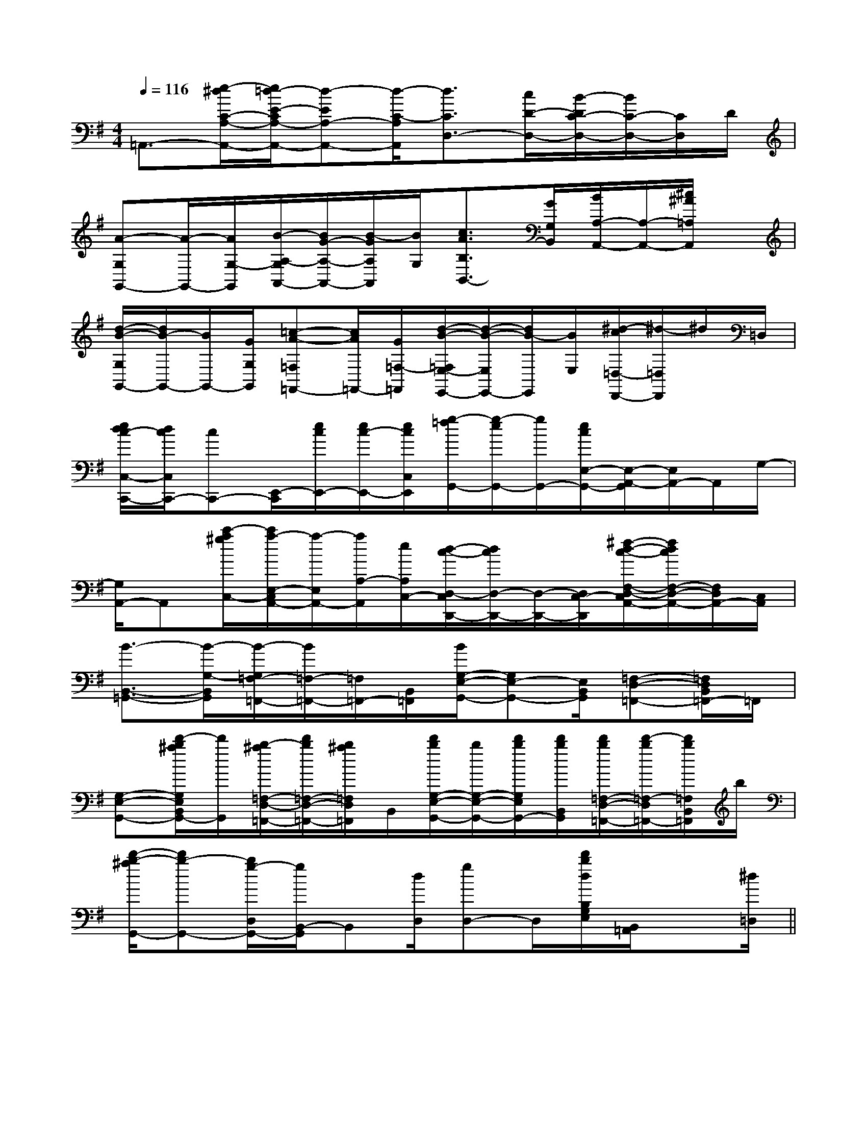 X:1
T:
M:4/4
L:1/8
Q:1/4=116
K:G
%1sharps
%%MIDI program 0
V:1
%%MIDI program 0
=A,,3/2-[e/2-^d/2C/2-A,/2-A,,/2-][e/2=d/2-E/2-C/2A,/2-A,,/2-][d-EA,-A,,-][d/2-C/2-A,/2A,,/2][d3/2C3/2D,3/2-][c/2D/2-D,/2-][B/2-D/2C/2-D,/2-][B/2C/2-D,/2-][C/2D,/2]D/2|
[A-G,G,,-][A/2-G,,/2-][A/2G,/2-G,,/2][B/2-A,/2-G,/2A,,/2-][B/2G/2-A,/2-A,,/2-][B/2-G/2A,/2A,,/2][B/2G,/2][c3/2A3/2B,3/2B,,3/2-][G/2G,/2B,,/2][B/2A,/2-A,,/2-][A,/2-A,,/2-][^c/2^A/2=A,/2A,,/2]x/2|
[d/2-B/2-G,/2G,,/2-][d/2B/2-G,,/2-][B/2G,,/2-][G/2G,/2G,,/2][=c-A-=F,=F,,-][c/2A/2=F,,/2-][G/2=F,/2-=F,,/2][d/2-B/2-=F,/2E,/2-E,,/2-][d/2-B/2-E,/2E,,/2-][d/2B/2-E,,/2][B/2E,/2][^d/2-c/2=D,/2-D,,/2-][^d/2-=D,/2D,,/2]^d/2=D,/2|
[e/2d/2c/2-C,/2-C,,/2-][d/2c/2C,/2C,,/2-][cC,,-][E,,/2-C,,/2][e/2c/2E,,/2-][e/2c/2-E,,/2-][e/2c/2C,/2E,,/2][g/2-=f/2G,,/2-][g/2-e/2G,,/2-][g/2G,,/2-][e/2c/2E,/2-G,,/2-][E,/2-A,,/2-G,,/2][E,/2A,,/2-]A,,/2G,/2-|
[G,/2A,,/2-]A,,[c'/2-a/2^g/2C,/2-][c'/2a/2-E,/2-C,/2A,,/2-][a/2-E,/2A,,/2-][a/2A,/2-A,,/2][e/2A,/2C,/2-][d/2-c/2-D,/2-C,/2D,,/2-][d/2c/2D,/2-D,,/2-][D,/2-D,,/2-][D,/2C,/2-D,,/2][^f/2-d/2-c/2-F,/2-D,/2-C,/2A,,/2-][f/2d/2c/2F,/2-D,/2-A,,/2-][F,/2D,/2A,,/2-][C,/2A,,/2]|
[B3/2-B,,3/2-=G,,3/2-][B/2-G,/2-B,,/2G,,/2][B/2-G,/2=F,/2-=F,,/2-][B/2=F,/2-=F,,/2-][=F,/2=F,,/2-][B,,/2=F,,/2][B/2G,/2-E,/2-G,,/2-][G,E,-G,,-][E,/2B,,/2G,,/2][=F,-D,-=F,,-][=F,/2D,/2B,,/2=F,,/2-]=F,,/2|
[G,-E,-G,,-][d'/2-b/2^a/2G,/2E,/2B,,/2G,,/2-][d'/2G,,/2][b/2-^a/2=F,/2-D,/2-=F,,/2-][d'/2b/2=F,/2-D,/2-=F,,/2-][b/2^a/2=F,/2D,/2=F,,/2]B,,/2[d'/2b/2G,/2-E,/2-G,,/2-][b/2G,/2-E,/2-G,,/2-][d'/2b/2G,/2E,/2G,,/2-][d'/2b/2B,,/2G,,/2][d'/2b/2=F,/2-D,/2-=F,,/2-][d'/2-b/2=F,/2-D,/2=F,,/2-][d'/2b/2=F,/2B,,/2=F,,/2]b/2|
[d'/2-b/2-^a/2G,,/2-][d'b-G,,-][b/2g/2-D,/2G,,/2-][g/2B,,/2-G,,/2]B,,[d/2D,/2][gD,-]D,/2[d'/2b/2d/2B,/2G,/2E,/2][B,,/2=A,,/2]x[^d/2=D,/2]||
|
|
|
|
|
|
|
|
|
|
|
|
|
|
F,,/2F,,/2F,,/2F,,/2F,,/2F,,/2F,,/2F,,/2F,,/2F,,/2F,,/2F,,/2F,,/2F,,/2F,,/2[e-c-G[e-c-G[e-c-G[e-c-G[e-c-G[e-c-G[e-c-G[e-c-G[e-c-G[e-c-G[e-c-G[e-c-G[e-c-G[e-c-G[e-c-G[BC][BC][BC][BC][BC][BC][BC][BC][BC][BC][BC][BC][BC][BC][BC][d/2^c/2[d/2^c/2[d/2^c/2[d/2^c/2[d/2^c/2[d/2^c/2[d/2^c/2[d/2^c/2[d/2^c/2[d/2^c/2[d/2^c/2[d/2^c/2[d/2^c/2[d/2^c/2[G,/2-F,/2[G,/2-F,/2[G,/2-F,/2[G,/2-F,/2[G,/2-F,/2[G,/2-F,/2[G,/2-F,/2[G,/2-F,/2[G,/2-F,/2[G,/2-F,/2[G,/2-F,/2[G,/2-F,/2[G,/2-F,/2[G,/2-F,/2[G,/2-F,/2B/2B/2B/2B/2B/2B/2B/2B/2B/2B/2B/2B/2B/2B/2B/2B/2B/2B/2B/2B/2B/2B/2B/2B/2B/2B/2B/2B/2B/2B/2B/2B/2B/2B/2B/2B/2B/2B/2B/2B/2B/2B/2B/2B/2B/2A,x/2A,x/2A,x/2A,x/2A,x/2A,x/2A,x/2A,x/2A,x/2A,x/2A,x/2A,x/2A,x/2A,x/2A,x/2[A/2G/2E/2-[A/2G/2E/2-[A/2G/2E/2-[A/2G/2E/2-[A/2G/2E/2-[A/2G/2E/2-[A/2G/2E/2-[A/2G/2E/2-[A/2G/2E/2-[A/2G/2E/2-[A/2G/2E/2-[A/2G/2E/2-[A/2G/2E/2-[A/2G/2E/2-[A/2G/2E/2-[c2-^G[c2-^G[c2-^G[c2-^G[c2-^G[c2-^G[c2-^G[c2-^G[c2-^G[c2-^G[c2-^G[c2-^G[c2-^G[c2-^G[c2-^G[c4G[c4G[c4G[c4G[c4G[c4G[c4G[c4G[c4G[c4G[c4G[c4G[c4G[c4G[c4G[e/2-C,/2][e/2-C,/2][e/2-C,/2][e/2-C,/2][e/2-C,/2][e/2-C,/2][e/2-C,/2][e/2-C,/2][e/2-C,/2][e/2-C,/2][e/2-C,/2][e/2-C,/2][e/2-C,/2][e/2-C,/2][e/2-C,/2][A/2-C/2F,/2-][A/2-C/2F,/2-][A/2-C/2F,/2-][A/2-C/2F,/2-][A/2-C/2F,/2-][A/2-C/2F,/2-][A/2-C/2F,/2-][A/2-C/2F,/2-][A/2-C/2F,/2-][A/2-C/2F,/2-][A/2-C/2F,/2-][A/2-C/2F,/2-][A/2-C/2F,/2-][A/2-C/2F,/2-][A/2-C/2F,/2-][dC-][dC-][dC-][dC-][dC-][dC-][dC-][dC-][dC-][dC-][dC-][dC-][dC-][dC-][dC-][B/2-A/2-F/2-D/2-[B/2-A/2-F/2-D/2-[B/2-A/2-F/2-D/2-[B/2-A/2-F/2-D/2-[B/2-A/2-F/2-D/2-[B/2-A/2-F/2-D/2-[B/2-A/2-F/2-D/2-[B/2-A/2-F/2-D/2-[B/2-A/2-F/2-D/2-[B/2-A/2-F/2-D/2-[B/2-A/2-F/2-D/2-[B/2-A/2-F/2-D/2-[B/2-A/2-F/2-D/2-[B/2-A/2-F/2-D/2-[B/2-A/2-F/2-D/2-F6-FF6-FF6-FF6-FF6-FF6-FF6-FF6-FF6-FF6-FF6-FF6-FF6-FF6-FF6-F[A,E,,-][A,E,,-][A,E,,-][A,E,,-][A,E,,-][A,E,,-][A,E,,-][A,E,,-][A,E,,-][A,E,,-][A,E,,-][A,E,,-][A,E,,-]B,]B,]B,]B,]B,]B,]B,]B,]B,]B,]